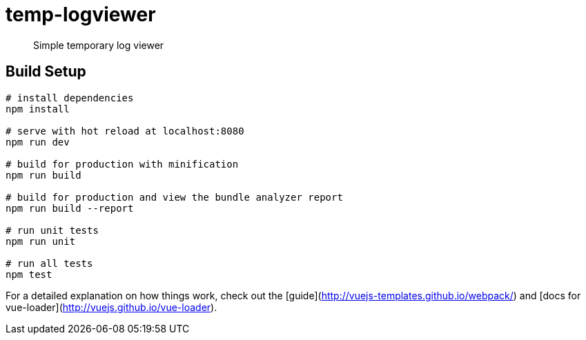 = temp-logviewer

> Simple temporary log viewer


== Build Setup

``` bash
# install dependencies
npm install

# serve with hot reload at localhost:8080
npm run dev

# build for production with minification
npm run build

# build for production and view the bundle analyzer report
npm run build --report

# run unit tests
npm run unit

# run all tests
npm test
```

For a detailed explanation on how things work, check out the [guide](http://vuejs-templates.github.io/webpack/) and [docs for vue-loader](http://vuejs.github.io/vue-loader).
